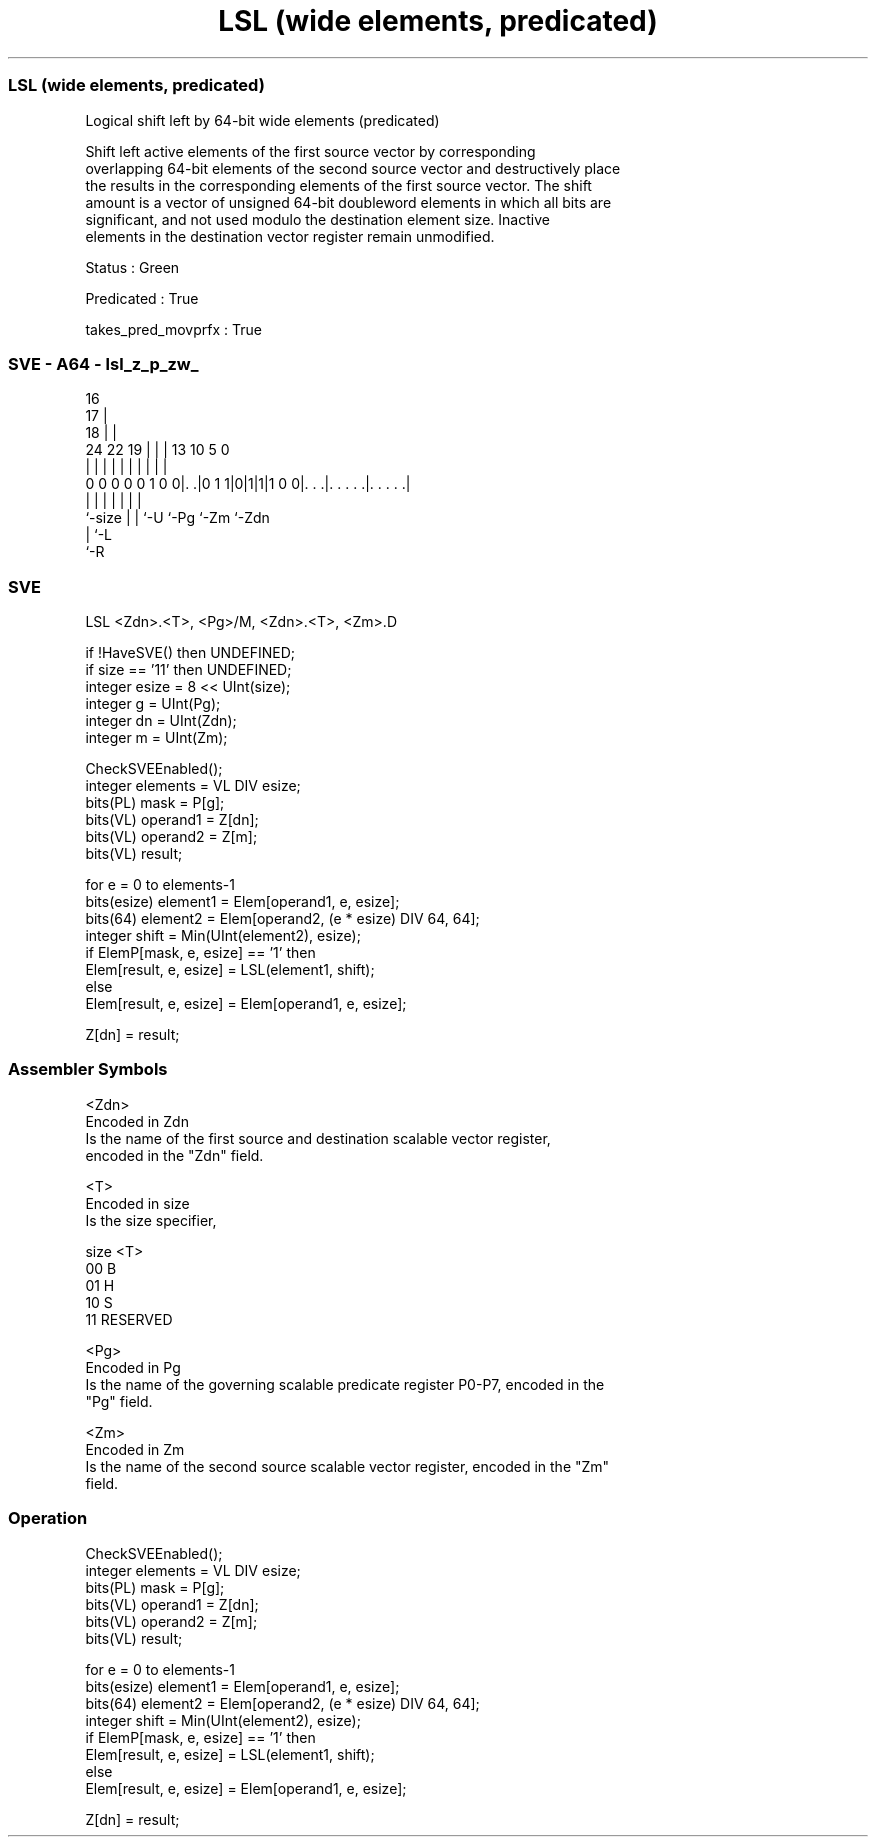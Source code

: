 .nh
.TH "LSL (wide elements, predicated)" "7" " "  "instruction" "sve"
.SS LSL (wide elements, predicated)
 Logical shift left by 64-bit wide elements (predicated)

 Shift left active elements of the first source vector by corresponding
 overlapping 64-bit elements of the second source vector and destructively place
 the results in the corresponding elements of the first source vector. The shift
 amount is a vector of unsigned 64-bit doubleword elements in which all bits are
 significant, and not used modulo the destination element size. Inactive
 elements in the destination vector register remain unmodified.

 Status : Green

 Predicated : True

 takes_pred_movprfx : True



.SS SVE - A64 - lsl_z_p_zw_
 
                                 16                                
                               17 |                                
                             18 | |                                
                 24  22    19 | | |    13    10         5         0
                  |   |     | | | |     |     |         |         |
   0 0 0 0 0 1 0 0|. .|0 1 1|0|1|1|1 0 0|. . .|. . . . .|. . . . .|
                  |         | | |       |     |         |
                  `-size    | | `-U     `-Pg  `-Zm      `-Zdn
                            | `-L
                            `-R
  
  
 
.SS SVE
 
 LSL     <Zdn>.<T>, <Pg>/M, <Zdn>.<T>, <Zm>.D
 
 if !HaveSVE() then UNDEFINED;
 if size == '11' then UNDEFINED;
 integer esize = 8 << UInt(size);
 integer g = UInt(Pg);
 integer dn = UInt(Zdn);
 integer m = UInt(Zm);
 
 CheckSVEEnabled();
 integer elements = VL DIV esize;
 bits(PL) mask = P[g];
 bits(VL) operand1 = Z[dn];
 bits(VL) operand2 = Z[m];
 bits(VL) result;
 
 for e = 0 to elements-1
     bits(esize) element1 = Elem[operand1, e, esize];
     bits(64) element2 = Elem[operand2, (e * esize) DIV 64, 64];
     integer shift = Min(UInt(element2), esize);
     if ElemP[mask, e, esize] == '1' then
         Elem[result, e, esize] = LSL(element1, shift);
     else
         Elem[result, e, esize] = Elem[operand1, e, esize];
 
 Z[dn] = result;
 

.SS Assembler Symbols

 <Zdn>
  Encoded in Zdn
  Is the name of the first source and destination scalable vector register,
  encoded in the "Zdn" field.

 <T>
  Encoded in size
  Is the size specifier,

  size <T>      
  00   B        
  01   H        
  10   S        
  11   RESERVED 

 <Pg>
  Encoded in Pg
  Is the name of the governing scalable predicate register P0-P7, encoded in the
  "Pg" field.

 <Zm>
  Encoded in Zm
  Is the name of the second source scalable vector register, encoded in the "Zm"
  field.



.SS Operation

 CheckSVEEnabled();
 integer elements = VL DIV esize;
 bits(PL) mask = P[g];
 bits(VL) operand1 = Z[dn];
 bits(VL) operand2 = Z[m];
 bits(VL) result;
 
 for e = 0 to elements-1
     bits(esize) element1 = Elem[operand1, e, esize];
     bits(64) element2 = Elem[operand2, (e * esize) DIV 64, 64];
     integer shift = Min(UInt(element2), esize);
     if ElemP[mask, e, esize] == '1' then
         Elem[result, e, esize] = LSL(element1, shift);
     else
         Elem[result, e, esize] = Elem[operand1, e, esize];
 
 Z[dn] = result;


